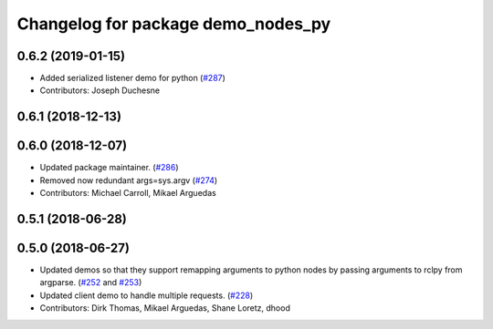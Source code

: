 ^^^^^^^^^^^^^^^^^^^^^^^^^^^^^^^^^^^
Changelog for package demo_nodes_py
^^^^^^^^^^^^^^^^^^^^^^^^^^^^^^^^^^^

0.6.2 (2019-01-15)
------------------
* Added serialized listener demo for python (`#287 <https://github.com/ros2/demos/issues/287>`_)
* Contributors: Joseph Duchesne

0.6.1 (2018-12-13)
------------------

0.6.0 (2018-12-07)
------------------
* Updated package maintainer. (`#286 <https://github.com/ros2/demos/issues/286>`_)
* Removed now redundant args=sys.argv (`#274 <https://github.com/ros2/demos/issues/274>`_)
* Contributors: Michael Carroll, Mikael Arguedas

0.5.1 (2018-06-28)
------------------

0.5.0 (2018-06-27)
------------------
* Updated demos so that they support remapping arguments to python nodes by passing arguments to rclpy from argparse. (`#252 <https://github.com/ros2/demos/issues/252>`_ and `#253 <https://github.com/ros2/demos/issues/253>`_)
* Updated client demo to handle multiple requests. (`#228 <https://github.com/ros2/demos/issues/228>`_)
* Contributors: Dirk Thomas, Mikael Arguedas, Shane Loretz, dhood
